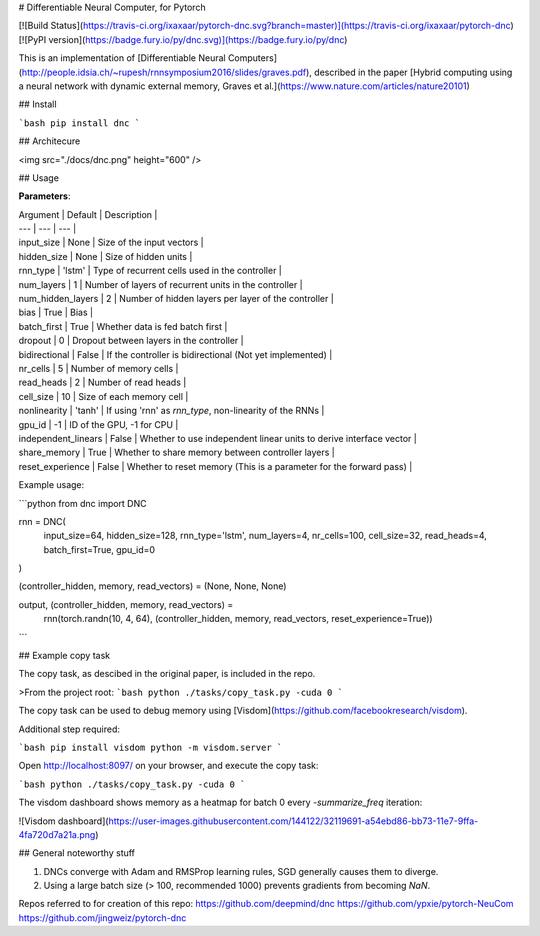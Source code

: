# Differentiable Neural Computer, for Pytorch

[![Build Status](https://travis-ci.org/ixaxaar/pytorch-dnc.svg?branch=master)](https://travis-ci.org/ixaxaar/pytorch-dnc) [![PyPI version](https://badge.fury.io/py/dnc.svg)](https://badge.fury.io/py/dnc)

This is an implementation of [Differentiable Neural Computers](http://people.idsia.ch/~rupesh/rnnsymposium2016/slides/graves.pdf), described in the paper [Hybrid computing using a neural network with dynamic external memory, Graves et al.](https://www.nature.com/articles/nature20101)

## Install

```bash
pip install dnc
```

## Architecure

<img src="./docs/dnc.png" height="600" />

## Usage

**Parameters**:

| Argument | Default | Description |
| --- | --- | --- |
| input_size | None | Size of the input vectors |
| hidden_size | None | Size of hidden units |
| rnn_type | 'lstm' | Type of recurrent cells used in the controller |
| num_layers | 1 | Number of layers of recurrent units in the controller |
| num_hidden_layers | 2 | Number of hidden layers per layer of the controller |
| bias | True | Bias |
| batch_first | True | Whether data is fed batch first |
| dropout | 0 | Dropout between layers in the controller |
| bidirectional | False | If the controller is bidirectional (Not yet implemented) |
| nr_cells | 5 | Number of memory cells |
| read_heads | 2 | Number of read heads |
| cell_size | 10 | Size of each memory cell |
| nonlinearity | 'tanh' | If using 'rnn' as `rnn_type`, non-linearity of the RNNs |
| gpu_id | -1 | ID of the GPU, -1 for CPU |
| independent_linears | False | Whether to use independent linear units to derive interface vector |
| share_memory | True | Whether to share memory between controller layers |
| reset_experience | False | Whether to reset memory (This is a parameter for the forward pass) |


Example usage:

```python
from dnc import DNC

rnn = DNC(
  input_size=64,
  hidden_size=128,
  rnn_type='lstm',
  num_layers=4,
  nr_cells=100,
  cell_size=32,
  read_heads=4,
  batch_first=True,
  gpu_id=0
)

(controller_hidden, memory, read_vectors) = (None, None, None)

output, (controller_hidden, memory, read_vectors) = \
  rnn(torch.randn(10, 4, 64), (controller_hidden, memory, read_vectors, reset_experience=True))
```

## Example copy task

The copy task, as descibed in the original paper, is included in the repo.

>From the project root:
```bash
python ./tasks/copy_task.py -cuda 0
```

The copy task can be used to debug memory using [Visdom](https://github.com/facebookresearch/visdom).

Additional step required:

```bash
pip install visdom
python -m visdom.server
```

Open http://localhost:8097/ on your browser, and execute the copy task:

```bash
python ./tasks/copy_task.py -cuda 0
```

The visdom dashboard shows memory as a heatmap for batch 0 every `-summarize_freq` iteration:

![Visdom dashboard](https://user-images.githubusercontent.com/144122/32119691-a54ebd86-bb73-11e7-9ffa-4fa720d7a21a.png)


## General noteworthy stuff

1. DNCs converge with Adam and RMSProp learning rules, SGD generally causes them to diverge.
2. Using a large batch size (> 100, recommended 1000) prevents gradients from becoming `NaN`.

Repos referred to for creation of this repo:
https://github.com/deepmind/dnc
https://github.com/ypxie/pytorch-NeuCom
https://github.com/jingweiz/pytorch-dnc



